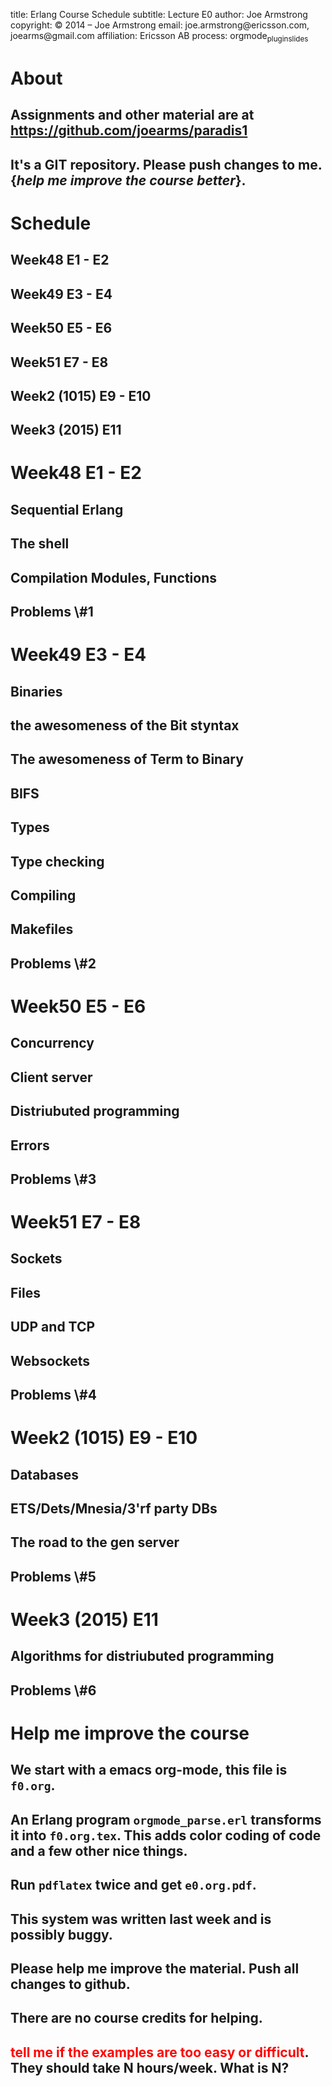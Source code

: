 #+STARTUP: overview, hideblocks
#+BEGIN_kv
title: Erlang Course Schedule 
subtitle: Lecture E0 
author: Joe Armstrong
copyright: \copyright 2014 -- Joe Armstrong
email: joe.armstrong@ericsson.com, joearms@gmail.com
affiliation: Ericsson AB
process: orgmode_plugin_slides
#+END_kv

* About

** Assignments and other material are at \url{https://github.com/joearms/paradis1}
** It's a GIT repository. Please push changes to me. {\sl help me improve the course better}.
   
* Schedule
** Week48 E1 - E2
** Week49 E3 - E4
** Week50 E5 - E6
** Week51 E7 - E8
** Week2 (1015) E9 - E10
** Week3 (2015) E11

* Week48 E1 - E2
** Sequential Erlang
** The shell
** Compilation Modules, Functions
** Problems \#1
* Week49 E3 - E4
** Binaries
** the awesomeness of the Bit styntax
** The awesomeness of Term to Binary
** BIFS
** Types
** Type checking
** Compiling 
** Makefiles

** Problems \#2
* Week50 E5 - E6
** Concurrency
** Client server
** Distriubuted programming
** Errors
** Problems \#3
* Week51 E7 - E8
** Sockets
** Files
** UDP and  TCP
** Websockets

** Problems \#4
* Week2 (1015) E9 - E10
** Databases
** ETS/Dets/Mnesia/3'rf party DBs
** The road to the gen server

** Problems \#5
* Week3 (2015) E11  
** Algorithms for distriubuted programming

** Problems \#6

* Help me improve the course
** We start with a emacs org-mode, this file is \verb+f0.org+.
** An Erlang program \verb+orgmode_parse.erl+ transforms it into \verb+f0.org.tex+. This adds color coding of code and a few other nice things.
** Run \verb+pdflatex+ twice and get \verb+e0.org.pdf+.
** This system was written last week and is possibly buggy.
** Please help me improve the material. Push all changes to github.
** There are no course credits for helping.
** \textcolor{Red}{tell me if the examples are too easy or difficult}. They should take N hours/week. What is N?

